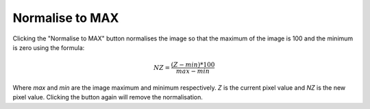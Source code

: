 
.. index:: 
   pair: Toolbar; Normalise to MAX

Normalise to MAX
================

Clicking the "Normalise to MAX" button |normmax| normalises the image so that the maximum of the image is 100 and the minimum is zero using the formula:

.. math:: NZ = \cfrac {(Z - min)*100} {max - min}

Where *max* and *min* are the image maximum and minimum respectively. *Z* is the current pixel value and *NZ* is the new pixel value. Clicking the button again will remove the normalisation.

.. |normmax| image:: _static/normmax.png
